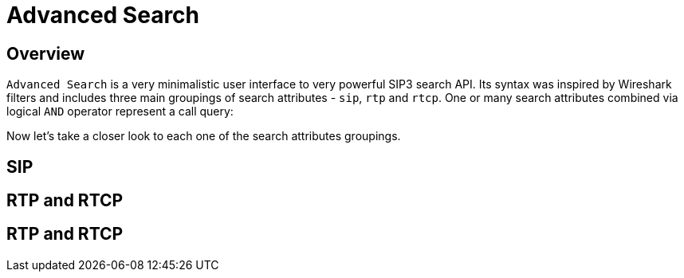 = Advanced Search
:description: SIP3 Advanced Search.

== Overview

`Advanced Search` is a very minimalistic user interface to very powerful SIP3 search API. Its syntax was inspired by Wireshark filters and includes three main groupings of search attributes - `sip`, `rtp` and `rtcp`. One or many search attributes combined via logical `AND` operator represent a call query:

// TODO...

Now let's take a closer look to each one of the search attributes groupings.

== SIP

// TODO...

== RTP and RTCP

// TODO...

== RTP and RTCP
